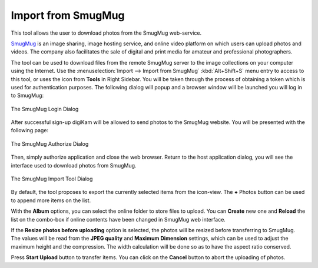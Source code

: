 .. meta::
   :description: digiKam Import from SmugMug Web-Service
   :keywords: digiKam, documentation, user manual, photo management, open source, free, learn, easy, smugmug, import

.. metadata-placeholder

   :authors: - digiKam Team

   :license: see Credits and License page for details (https://docs.digikam.org/en/credits_license.html)

.. _smugmug_import:

Import from SmugMug
===================

.. contents::

This tool allows the user to download photos from the SmugMug web-service.

`SmugMug <https://en.wikipedia.org/wiki/SmugMug>`_ is an image sharing, image hosting service, and online video platform on which users can upload photos and videos. The company also facilitates the sale of digital and print media for amateur and professional photographers.

The tool can be used to download files from the remote SmugMug server to the image collections on your computer using the Internet. Use the :menuselection:`Import --> Import from SmugMug` :kbd:`Alt+Shift+S` menu entry to access to this tool, or uses the icon from **Tools** in Right Sidebar. You will be taken through the process of obtaining a token which is used for authentication purposes. The following dialog will popup and a browser window will be launched you will log in to SmugMug:

.. figure:: images/import_smugmug_login.webp
    :alt:
    :align: center

    The SmugMug Login Dialog

After successful sign-up digiKam will be allowed to send photos to the SmugMug website. You will be presented with the following page:

.. figure:: images/import_smugmug_authorize.webp
    :alt:
    :align: center

    The SmugMug Authorize Dialog

Then, simply authorize application and close the web browser. Return to the host application dialog, you will see the interface used to download photos from SmugMug.

.. figure:: images/import_smugmug_dialog.webp
    :alt:
    :align: center

    The SmugMug Import Tool Dialog

By default, the tool proposes to export the currently selected items from the icon-view. The **+** Photos button can be used to append more items on the list.

With the **Album** options, you can select the online folder to store files to upload. You can **Create** new one and **Reload** the list on the combo-box if online contents have been changed in SmugMug web interface.

If the **Resize photos before uploading** option is selected, the photos will be resized before transferring to SmugMug. The values will be read from the **JPEG quality** and **Maximum Dimension** settings, which can be used to adjust the maximum height and the compression. The width calculation will be done so as to have the aspect ratio conserved.

Press **Start Upload** button to transfer items. You can click on the **Cancel** button to abort the uploading of photos.
